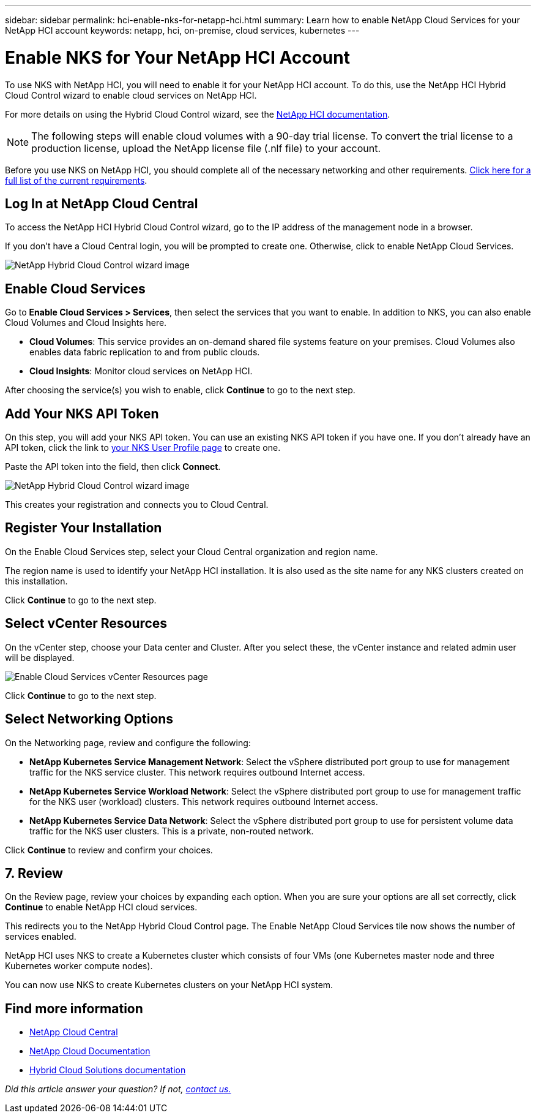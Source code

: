---
sidebar: sidebar
permalink: hci-enable-nks-for-netapp-hci.html
summary: Learn how to enable NetApp Cloud Services for your NetApp HCI account
keywords: netapp, hci, on-premise, cloud services, kubernetes
---

= Enable NKS for Your NetApp HCI Account
:imagesdir: assets/documentation/hci-enable-nks-on-netapp-hci/

To use NKS with NetApp HCI, you will need to enable it for your NetApp HCI account. To do this, use the NetApp HCI Hybrid Cloud Control wizard to enable cloud services on NetApp HCI.

For more details on using the Hybrid Cloud Control wizard, see the http://docs.netapp.com/hci/topic/com.netapp.doc.hci-ude-160/GUID-5BD8591B-0717-409E-93BC-7C4919DF19CF.html[NetApp HCI documentation^].

NOTE: The following steps will enable cloud volumes with a 90-day trial license. To convert the trial license to a production license, upload the NetApp license file (.nlf file) to your account.

Before you use NKS on NetApp HCI, you should complete all of the necessary networking and other requirements. https://docs.netapp.com/us-en/hci/docs/reference_requirements_beforeyoubegin.html[Click here for a full list of the current requirements].

== Log In at NetApp Cloud Central

To access the NetApp HCI Hybrid Cloud Control wizard, go to the IP address of the management node in a browser.

If you don't have a Cloud Central login, you will be prompted to create one. Otherwise, click to enable NetApp Cloud Services.

image::hcc-enable-cloud-services.png[NetApp Hybrid Cloud Control wizard image]

== Enable Cloud Services

Go to **Enable Cloud Services > Services**, then select the services that you want to enable. In addition to NKS, you can also enable Cloud Volumes and Cloud Insights here.

* *Cloud Volumes*: This service provides an on-demand shared file systems feature on your premises. Cloud Volumes also enables data fabric replication to and from public clouds.
* *Cloud Insights*: Monitor cloud services on NetApp HCI.

After choosing the service(s) you wish to enable, click **Continue** to go to the next step.

== Add Your NKS API Token

On this step, you will add your NKS API token. You can use an existing NKS API token if you have one. If you don't already have an API token, click the link to https://nks.netapp.io/user/profile[your NKS User Profile page] to create one.

Paste the API token into the field, then click **Connect**.

image::nks-api-token-paste-small.png[NetApp Hybrid Cloud Control wizard image]

This creates your registration and connects you to Cloud Central.

== Register Your Installation

On the Enable Cloud Services step, select your Cloud Central organization and region name.

The region name is used to identify your NetApp HCI installation. It is also used as the site name for any NKS clusters created on this installation.

Click *Continue* to go to the next step.

== Select vCenter Resources

On the vCenter step, choose your Data center and Cluster. After you select these, the vCenter instance and related admin user will be displayed.

image::hcc-enable-cloud-services-vcenter.png[Enable Cloud Services vCenter Resources page]

Click *Continue* to go to the next step.

== Select Networking Options

On the Networking page, review and configure the following:

* **NetApp Kubernetes Service Management Network**:  Select the vSphere distributed port group to use for management traffic for the NKS service cluster. This network requires outbound Internet access.
*	**NetApp Kubernetes Service Workload Network**: Select the vSphere distributed port group to use for management traffic for the NKS user (workload) clusters. This network requires outbound Internet access.
*	**NetApp Kubernetes Service Data Network**: Select the vSphere distributed port group to use for persistent volume data traffic for the NKS user clusters. This is a private, non-routed network.

Click *Continue* to review and confirm your choices.

== 7. Review

On the Review page, review your choices by expanding each option. When you are sure your options are all set correctly, click *Continue* to enable NetApp HCI cloud services.

This redirects you to the NetApp Hybrid Cloud Control page. The Enable NetApp Cloud Services tile now shows the number of services enabled.

NetApp HCI uses NKS to create a Kubernetes cluster which consists of four VMs (one Kubernetes master node and three Kubernetes worker compute nodes).

You can now use NKS to create Kubernetes clusters on your NetApp HCI system.

[discrete]
== Find more information
* https://cloud.netapp.com/home[NetApp Cloud Central^]
* https://docs.netapp.com/us-en/cloud/[NetApp Cloud Documentation]
* https://docs.netapp.com/us-en/hybridcloudsolutions/[Hybrid Cloud Solutions documentation^]

_Did this article answer your question? If not, mailto:nks@netapp.com[contact us.]_
